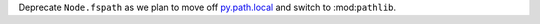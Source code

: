 Deprecate ``Node.fspath`` as we plan to move off `py.path.local <https://py.readthedocs.io/en/latest/path.html>`__ and switch to :mod:``pathlib``.
